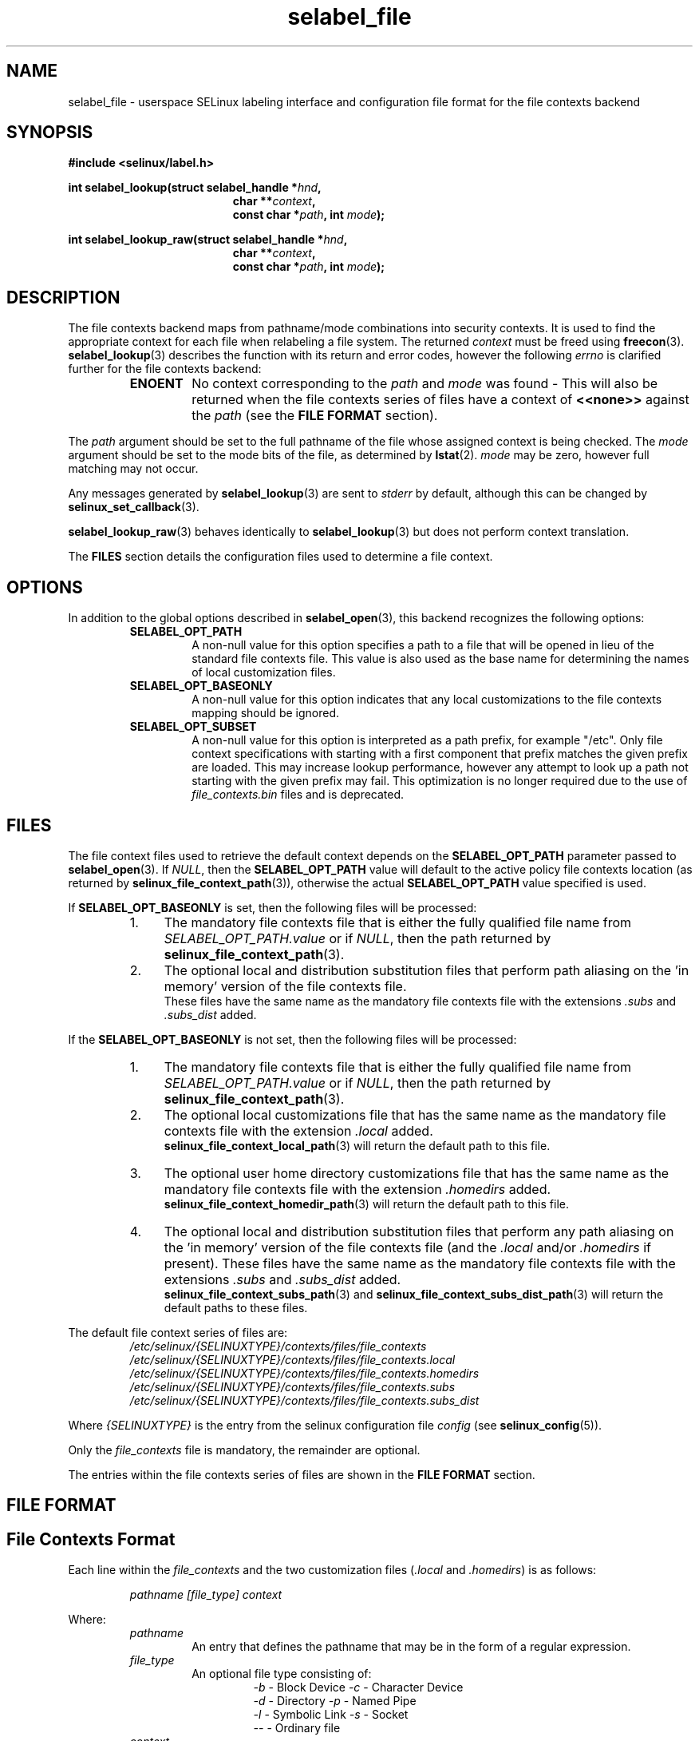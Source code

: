 .\" Hey Emacs! This file is -*- nroff -*- source.
.\"
.\" Author: Eamon Walsh (ewalsh@tycho.nsa.gov) 2007
.TH "selabel_file" "5" "01 Dec 2011" "Security Enhanced Linux" "SELinux API documentation"
.SH "NAME"
selabel_file \- userspace SELinux labeling interface and configuration file format for the file contexts backend
.
.SH "SYNOPSIS"
.B #include <selinux/label.h>
.sp
.BI "int selabel_lookup(struct selabel_handle *" hnd ,
.in +\w'int selabel_lookup('u
.BI "char **" context ,
.br
.BI "const char *" path ", int " mode ");"
.in
.sp
.BI "int selabel_lookup_raw(struct selabel_handle *" hnd ,
.in +\w'int selabel_lookup('u
.BI "char **" context ,
.br
.BI "const char *" path ", int " mode ");"
.
.SH "DESCRIPTION"
The file contexts backend maps from pathname/mode combinations into security contexts. It is used to find the appropriate context for each file when relabeling a file system. The returned \fIcontext\fR must be freed using \fBfreecon\fR(3).
.br
\fBselabel_lookup\fR(3) describes the function with its return and error codes, however the following \fIerrno\fR is clarified further for the file contexts backend:
.RS
.TP
.B ENOENT
No context corresponding to the \fIpath\fR and \fImode\fR was found - This will also be returned when the file contexts series of files have a context of \fB<<none>>\fR against the \fIpath\fR (see the \fBFILE FORMAT\fR section).
.RE
.sp
The \fIpath\fR argument should be set to the full pathname of the file whose assigned context is being checked. The \fImode\fR argument should be set to the mode bits of the file, as determined by \fBlstat\fR(2). \fImode\fR may be zero, however full matching may not occur.
.sp
Any messages generated by \fBselabel_lookup\fR(3) are sent to \fIstderr\fR
by default, although this can be changed by \fBselinux_set_callback\fR(3).
.sp
.BR selabel_lookup_raw (3)
behaves identically to \fBselabel_lookup\fR(3) but does not perform context
translation.
.sp
The \fBFILES\fR section details the configuration files used to determine a file context.
.
.SH "OPTIONS"
In addition to the global options described in 
.BR selabel_open (3),
this backend recognizes the following options:
.RS
.TP
.B SELABEL_OPT_PATH
A non-null value for this option specifies a path to a file that will be opened in lieu of the standard file contexts file.  This value is also used as the base name for determining the names of local customization files.
.TP
.B SELABEL_OPT_BASEONLY
A non-null value for this option indicates that any local customizations to the file contexts mapping should be ignored.
.TP
.B SELABEL_OPT_SUBSET
A non-null value for this option is interpreted as a path prefix, for example "/etc".  Only file context specifications with starting with a first component that prefix matches the given prefix are loaded.  This may increase lookup performance, however any attempt to look up a path not starting with the given prefix may fail.  This optimization is no longer required due to the use of
.I file_contexts.bin
files and is deprecated.
.RE
.
.SH "FILES"
The file context files used to retrieve the default context depends on the \fBSELABEL_OPT_PATH\fR parameter passed to \fBselabel_open\fR(3). If \fINULL\fR, then the \fBSELABEL_OPT_PATH\fR value will default to the active policy file contexts location (as returned by \fBselinux_file_context_path\fR(3)), otherwise the actual \fBSELABEL_OPT_PATH\fR value specified is used.
.sp
If \fBSELABEL_OPT_BASEONLY\fR is set, then the following files will be processed:
.RS
.IP "1." 4
The mandatory file contexts file that is either the fully qualified file name from \fISELABEL_OPT_PATH.value\fR or if \fINULL\fR, then the path returned by \fBselinux_file_context_path\fR(3).
.IP "2." 4
The optional local and distribution substitution files that perform path aliasing on the 'in memory' version of the file contexts file.
.br
These files have the same name as the mandatory file contexts file with the extensions \fI.subs\fR and \fI.subs_dist\fR added.
.RE
.sp
If the \fBSELABEL_OPT_BASEONLY\fR is not set, then the following files will be processed:
.RS
.IP "1." 4
The mandatory file contexts file that is either the fully qualified file name from \fISELABEL_OPT_PATH.value\fR or if \fINULL\fR, then the path returned by \fBselinux_file_context_path\fR(3).
.IP "2." 4
The optional local customizations file that has the same name as the mandatory file contexts file with the extension \fI.local\fR added.
.br
\fBselinux_file_context_local_path\fR(3) will return the default path to this file.
.IP "3." 4
The optional user home directory customizations file that has the same name as the mandatory file contexts file with the extension \fI.homedirs\fR added.
.br
\fBselinux_file_context_homedir_path\fR(3) will return the default path to this file.
.IP "4." 4
The optional local and distribution substitution files that perform any path aliasing on the 'in memory' version of the file contexts file (and the \fI.local\fR and/or \fI.homedirs\fR if present). These files have the same name as the mandatory file contexts file with the extensions \fI.subs\fR and \fI.subs_dist\fR added.
.br
\fBselinux_file_context_subs_path\fR(3) and \fBselinux_file_context_subs_dist_path\fR(3) will return the default paths to these files.
.RE
.sp
The default file context series of files are:
.RS
.I /etc/selinux/{SELINUXTYPE}/contexts/files/file_contexts
.br
.I  /etc/selinux/{SELINUXTYPE}/contexts/files/file_contexts.local
.br
.I  /etc/selinux/{SELINUXTYPE}/contexts/files/file_contexts.homedirs
.br
.I  /etc/selinux/{SELINUXTYPE}/contexts/files/file_contexts.subs
.br
.I  /etc/selinux/{SELINUXTYPE}/contexts/files/file_contexts.subs_dist
.RE
.sp
Where \fI{SELINUXTYPE}\fR is the entry from the selinux configuration file \fIconfig\fR (see \fBselinux_config\fR(5)).
.sp
Only the \fIfile_contexts\fR file is mandatory, the remainder are optional.
.sp
The entries within the file contexts series of files are shown in the \fBFILE FORMAT\fR section.
.
.SH "FILE FORMAT"
.sp
.SH "File Contexts Format"
.sp
Each line within the \fIfile_contexts\fR and the two customization files (\fI.local\fR and \fI.homedirs\fR) is as follows:
.sp
.RS
.I pathname [file_type] context
.RE
.sp
Where:
.br
.RS
.I pathname
.RS
An entry that defines the pathname that may be in the form of a regular expression.
.RE
.I file_type
.RS
An optional file type consisting of:
.RS
\fI\-b\fR - Block Device      \fI\-c\fR - Character Device
.br
\fI\-d\fR - Directory         \fI\-p\fR - Named Pipe
.br
\fI\-l\fR - Symbolic Link     \fI\-s\fR - Socket
.br
\fI\-\-\fR - Ordinary file
.RE
.RE
.I context
.RS
This entry can be either:
.RS
.IP "a." 4
The security context that will be assigned to the file (i.e. returned as \fIcontext\fR).
.IP "b." 4
A value of \fB<<none>>\fR can be used to indicate that the matching files should not be re-labeled and causes \fBselabel_lookup\fR(3) to return \-1 with \fIerrno\fR set to \fBENOENT\fR.
.RE
.RE
.RE
.sp
Example:
.RS
# ./contexts/files/file_contexts
.br
# pathname file_type  context
.br
/.*                   system_u:object_r:default_t:s0
.br
/[^/]+        \-\-      system_u:object_r:etc_runtime_t:s0
.br
/tmp/.*               <<none>>
.RE
.sp
.SH "Substitution File Format"
.sp
Each line within the substitution files (\fI.subs\fR and \fI.subs_dist\fR) has the form:
.RS
.I subs_pathname pathname
.RE
.sp
Where:
.RS
.I pathname
.RS
A path that matches an entry in one or more of the file contexts policy configuration file.
.RE
.I subs_pathname
.RS
The path that will be aliased (considered equivalent) with pathname by the look up process.
.RE
.RE
.sp
Example:
.RS
# ./contexts/files/file_contexts.subs
.br
# pathname  subs_pathname
.br
/myweb      /var/www
.br
/myspool    /var/spool/mail
.sp
Using the above example, when \fBselabel_lookup\fR(3) is passed a path of
\fI/myweb/index.html\fR the function will substitute the \fI/myweb\fR
component with \fI/var/www\fR, therefore the path used is:
.sp
.RS
.I /var/www/index.html
.RE
.RE
.
.SH "NOTES"
.IP "1." 4
If contexts are to be validated, then the global option \fBSELABEL_OPT_VALIDATE\fR must be set before calling \fBselabel_open\fR(3). If this is not set, then it is possible for an invalid context to be returned.
.IP "2." 4
If the size of file contexts series of files contain many entries, then \fBselabel_open\fR(3) may have a delay as it reads in the files, and if
requested validates the entries.
.IP "3." 4
Depending on the version of SELinux it is possible that a \fIfile_contexts.template\fR file may also be present, however this is now deprecated.
.br
The template file has the same format as the \fIfile_contexts\fR file and may also contain the keywords \fBHOME_ROOT\fR, \fBHOME_DIR\fR, \fBROLE\fR and \fBUSER\fR. This functionality has now been moved to the policy store and managed by \fBsemodule\fR(8) and \fBgenhomedircon\fR(8).
.
.SH "SEE ALSO"
.ad l
.nh
.BR selinux "(8), " selabel_open "(3), " selabel_lookup "(3), " selabel_stats "(3), " selabel_close "(3), " selinux_set_callback "(3), " selinux_file_context_path "(3), " freecon "(3), " selinux_config "(5), " lstat "(2), "selinux_file_context_subs_path "(3), " selinux_file_context_subs_dist_path "(3), " selinux_file_context_homedir_path "(3), "selinux_file_context_local_path "(3), " semodule "(8), " genhomedircon "(8) "
